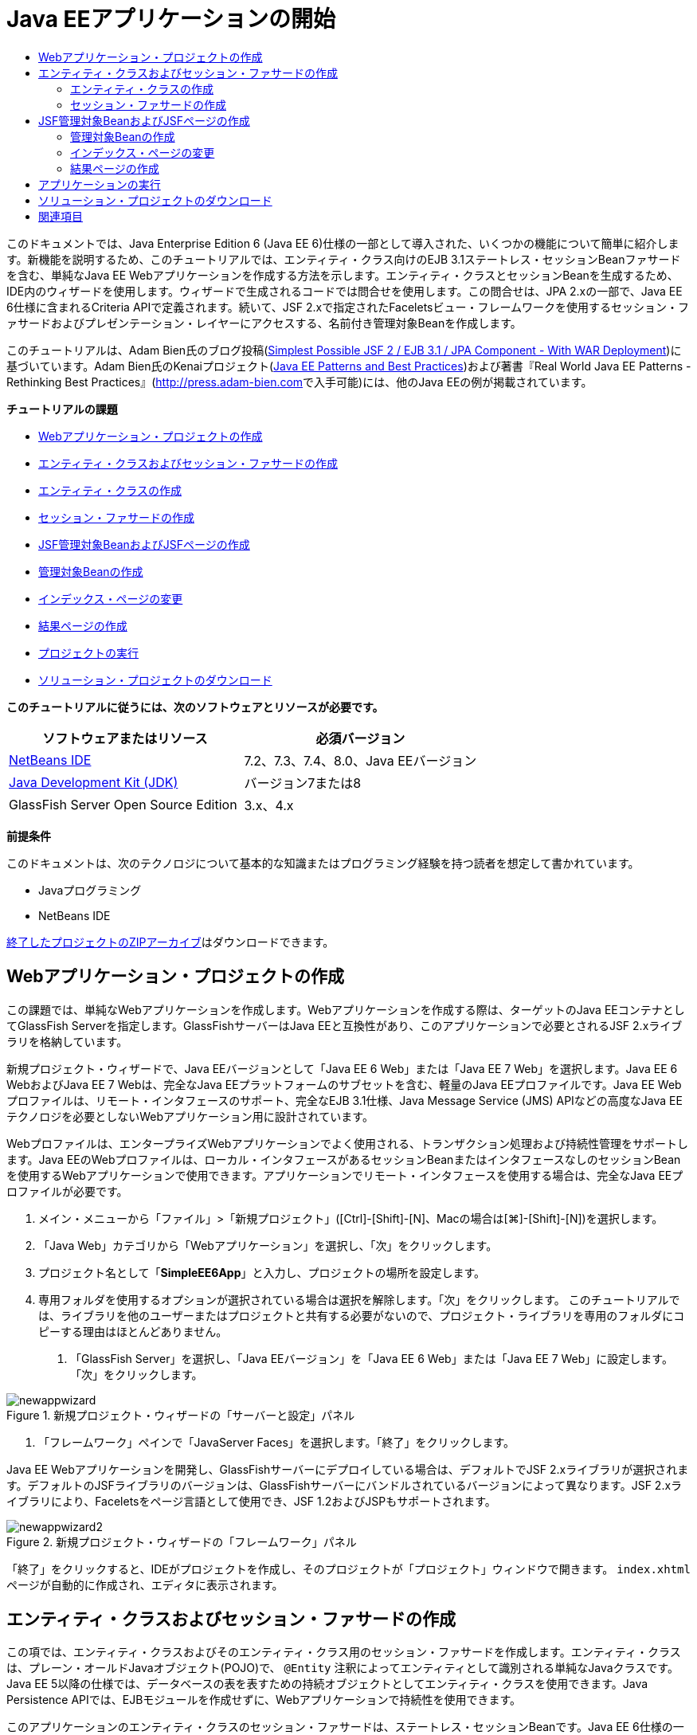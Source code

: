 // 
//     Licensed to the Apache Software Foundation (ASF) under one
//     or more contributor license agreements.  See the NOTICE file
//     distributed with this work for additional information
//     regarding copyright ownership.  The ASF licenses this file
//     to you under the Apache License, Version 2.0 (the
//     "License"); you may not use this file except in compliance
//     with the License.  You may obtain a copy of the License at
// 
//       http://www.apache.org/licenses/LICENSE-2.0
// 
//     Unless required by applicable law or agreed to in writing,
//     software distributed under the License is distributed on an
//     "AS IS" BASIS, WITHOUT WARRANTIES OR CONDITIONS OF ANY
//     KIND, either express or implied.  See the License for the
//     specific language governing permissions and limitations
//     under the License.
//

= Java EEアプリケーションの開始
:jbake-type: tutorial
:jbake-tags: tutorials 
:markup-in-source: verbatim,quotes,macros
:jbake-status: published
:icons: font
:syntax: true
:source-highlighter: pygments
:toc: left
:toc-title:
:description: Java EEアプリケーションの開始 - Apache NetBeans
:keywords: Apache NetBeans, Tutorials, Java EEアプリケーションの開始

このドキュメントでは、Java Enterprise Edition 6 (Java EE 6)仕様の一部として導入された、いくつかの機能について簡単に紹介します。新機能を説明するため、このチュートリアルでは、エンティティ・クラス向けのEJB 3.1ステートレス・セッションBeanファサードを含む、単純なJava EE Webアプリケーションを作成する方法を示します。エンティティ・クラスとセッションBeanを生成するため、IDE内のウィザードを使用します。ウィザードで生成されるコードでは問合せを使用します。この問合せは、JPA 2.xの一部で、Java EE 6仕様に含まれるCriteria APIで定義されます。続いて、JSF 2.xで指定されたFaceletsビュー・フレームワークを使用するセッション・ファサードおよびプレゼンテーション・レイヤーにアクセスする、名前付き管理対象Beanを作成します。

このチュートリアルは、Adam Bien氏のブログ投稿(link:http://www.adam-bien.com/roller/abien/entry/simplest_possible_jsf_2_ejb[+Simplest Possible JSF 2 / EJB 3.1 / JPA Component - With WAR Deployment+])に基づいています。Adam Bien氏のKenaiプロジェクト(link:http://kenai.com/projects/javaee-patterns[+Java EE Patterns and Best Practices+])および著書『Real World Java EE Patterns - Rethinking Best Practices』(link:http://press.adam-bien.com[+http://press.adam-bien.com+]で入手可能)には、他のJava EEの例が掲載されています。

*チュートリアルの課題*

* <<Exercise_1,Webアプリケーション・プロジェクトの作成>>
* <<Exercise_2,エンティティ・クラスおよびセッション・ファサードの作成>>
* <<Exercise_2a,エンティティ・クラスの作成>>
* <<Exercise_2b,セッション・ファサードの作成>>
* <<Exercise_3,JSF管理対象BeanおよびJSFページの作成>>
* <<Exercise_3a,管理対象Beanの作成>>
* <<Exercise_3b,インデックス・ページの変更>>
* <<Exercise_3c,結果ページの作成>>
* <<Exercise_4,プロジェクトの実行>>
* <<Exercise_5,ソリューション・プロジェクトのダウンロード>>

*このチュートリアルに従うには、次のソフトウェアとリソースが必要です。*

|===
|ソフトウェアまたはリソース |必須バージョン 

|link:https://netbeans.org/downloads/index.html[+NetBeans IDE+] |7.2、7.3、7.4、8.0、Java EEバージョン 

|link:http://www.oracle.com/technetwork/java/javase/downloads/index.html[+Java Development Kit (JDK)+] |バージョン7または8 

|GlassFish Server Open Source Edition |3.x、4.x 
|===

*前提条件*

このドキュメントは、次のテクノロジについて基本的な知識またはプログラミング経験を持つ読者を想定して書かれています。

* Javaプログラミング
* NetBeans IDE

link:https://netbeans.org/projects/samples/downloads/download/Samples/JavaEE/SimpleEE6App72.zip[+終了したプロジェクトのZIPアーカイブ+]はダウンロードできます。


== Webアプリケーション・プロジェクトの作成

この課題では、単純なWebアプリケーションを作成します。Webアプリケーションを作成する際は、ターゲットのJava EEコンテナとしてGlassFish Serverを指定します。GlassFishサーバーはJava EEと互換性があり、このアプリケーションで必要とされるJSF 2.xライブラリを格納しています。

新規プロジェクト・ウィザードで、Java EEバージョンとして「Java EE 6 Web」または「Java EE 7 Web」を選択します。Java EE 6 WebおよびJava EE 7 Webは、完全なJava EEプラットフォームのサブセットを含む、軽量のJava EEプロファイルです。Java EE Webプロファイルは、リモート・インタフェースのサポート、完全なEJB 3.1仕様、Java Message Service (JMS) APIなどの高度なJava EEテクノロジを必要としないWebアプリケーション用に設計されています。

Webプロファイルは、エンタープライズWebアプリケーションでよく使用される、トランザクション処理および持続性管理をサポートします。Java EEのWebプロファイルは、ローカル・インタフェースがあるセッションBeanまたはインタフェースなしのセッションBeanを使用するWebアプリケーションで使用できます。アプリケーションでリモート・インタフェースを使用する場合は、完全なJava EEプロファイルが必要です。

1. メイン・メニューから「ファイル」>「新規プロジェクト」([Ctrl]-[Shift]-[N]、Macの場合は[⌘]-[Shift]-[N])を選択します。
2. 「Java Web」カテゴリから「Webアプリケーション」を選択し、「次」をクリックします。
3. プロジェクト名として「*SimpleEE6App*」と入力し、プロジェクトの場所を設定します。
4. 専用フォルダを使用するオプションが選択されている場合は選択を解除します。「次」をクリックします。
このチュートリアルでは、ライブラリを他のユーザーまたはプロジェクトと共有する必要がないので、プロジェクト・ライブラリを専用のフォルダにコピーする理由はほとんどありません。


. 「GlassFish Server」を選択し、「Java EEバージョン」を「Java EE 6 Web」または「Java EE 7 Web」に設定します。「次」をクリックします。

image::images/newappwizard.png[title="新規プロジェクト・ウィザードの「サーバーと設定」パネル"]



. 「フレームワーク」ペインで「JavaServer Faces」を選択します。「終了」をクリックします。

Java EE Webアプリケーションを開発し、GlassFishサーバーにデプロイしている場合は、デフォルトでJSF 2.xライブラリが選択されます。デフォルトのJSFライブラリのバージョンは、GlassFishサーバーにバンドルされているバージョンによって異なります。JSF 2.xライブラリにより、Faceletsをページ言語として使用でき、JSF 1.2およびJSPもサポートされます。

image::images/newappwizard2.png[title="新規プロジェクト・ウィザードの「フレームワーク」パネル"]

「終了」をクリックすると、IDEがプロジェクトを作成し、そのプロジェクトが「プロジェクト」ウィンドウで開きます。 ``index.xhtml`` ページが自動的に作成され、エディタに表示されます。


== エンティティ・クラスおよびセッション・ファサードの作成

この項では、エンティティ・クラスおよびそのエンティティ・クラス用のセッション・ファサードを作成します。エンティティ・クラスは、プレーン・オールドJavaオブジェクト(POJO)で、 ``@Entity`` 注釈によってエンティティとして識別される単純なJavaクラスです。Java EE 5以降の仕様では、データベースの表を表すための持続オブジェクトとしてエンティティ・クラスを使用できます。Java Persistence APIでは、EJBモジュールを作成せずに、Webアプリケーションで持続性を使用できます。

このアプリケーションのエンティティ・クラスのセッション・ファサードは、ステートレス・セッションBeanです。Java EE 6仕様の一部として導入されたエンタープライズJavaBean (EJB) 3.1のアーキテクチャにより、EJB 3.0では必須のビジネス・インタフェースを使用せずにセッションBeanを作成できます。また、Java EE 6仕様では、EJBコンポーネントを直接WARアーカイブにパッケージ化できます。これにより、EARアーカイブにJARアーカイブとしてパッケージされるEJBモジュールを別途作成する必要がなくなるため、小規模なWebアプリケーションの開発を簡素化できます。ただし、複数のマシンに分散された、規模の大きいエンタープライズ・アプリケーションの場合は、EARアーカイブを作成して、ビジネス・ロジックをプレゼンテーション・レイヤーから分離します。

IDEでのEJB 3.1の使用に関する詳細は、link:javaee-entapp-ejb.html[+EJB 3.1を使用したエンタープライズ・アプリケーションの作成+]のチュートリアルを参照してください。

エンティティ・クラスに関する詳細は、link:http://download.oracle.com/javaee/7/tutorial/doc/[+Java EE 7チュートリアル+]のlink:http://docs.oracle.com/javaee/7/tutorial/doc/persistence-intro.htm[+Java Persistence API入門+]の章を参照してください。

セッションBeanの詳細は、link:http://download.oracle.com/javaee/7/tutorial/doc/[+Java EE 7チュートリアル+]のlink:http://docs.oracle.com/javaee/7/tutorial/doc/ejb-intro002.htm[+セッションBeanとは+]の章を参照してください。


=== エンティティ・クラスの作成

この課題では、新規エンティティ・クラス・ウィザードを使用して単純な持続性エンティティ・クラスを作成します。また、このウィザードを使用して、このアプリケーションで使用するデータ・ソースとエンティティ・マネージャを定義する持続性ユニットも作成します。表のデータを表示するためのフィールドをクラスに1つ追加し、新規フィールド用の取得メソッドと設定メソッドを生成します。

エンティティ・クラスには主キーが必要です。ウィザードを使用してエンティティ・クラスを作成する場合、フィールドを主キーとして宣言するため、IDEではデフォルトで ``id`` フィールドが生成され、 ``@Id`` 注釈を使用してフィールドに注釈が付けられます。また、プライマリIDフィールドのキー生成戦略を指定するための ``@GeneratedValue`` という注釈も追加されます。

プロジェクトでJava Persistenceを使用すると、持続フィールドまたはプロパティ向けのオブジェクト・リレーショナル・マッピング情報を提供するデプロイメント・ディスクリプタの構成の必要性が除去され、アプリケーション開発が大幅に簡素化されます。かわりに、注釈を使用して、これらのプロパティを単純なJavaクラス内で直接定義できます。

エンティティの持続性は、EntityManager APIによって管理されます。EntityManager APIは持続性コンテキストを処理し、各持続性コンテキストはエンティティ・インスタンスのグループです。アプリケーション開発時には、クラス内で注釈を使用して、エンティティのインスタンスからなる持続性コンテキストのインスタンスを指定できます。そうすると、エンティティのインスタンスのライフサイクルは、コンテナによって処理されます。

エンティティ・クラスを作成するには、次の手順を行います:

1. プロジェクト・ノードを右クリックし、「新規」>「その他」を選択します。
2. 「持続性」カテゴリから「エンティティ・クラス」を選択します。「次」をクリックします。
3. クラス名に「*Message*」と入力します。
4. パッケージに「*entities*」と入力します。
5. 「持続性ユニットを作成」を選択します。「次」をクリックします。
6. データ・ソースを選択します(たとえば、JavaDBを使用する場合は ``jdbc/sample`` を選択)。

データ・ソース ``jdbc/sample`` は、IDEおよびGlassFishサーバーのインストール時にIDEにバンドルされますが、別のデータベースを使用する場合は他のデータ・ソースを指定することもできます。

他のデフォルト・オプション(持続性ユニット名、EclipseLink持続性プロバイダ)はそのまま使用できます。持続性ユニットが「Java Transaction APIを使用」になっていること、およびアプリケーションデプロイ時にエンティティ・クラスに基づいた表が作成されるように「表生成戦略」が「作成」に設定されていることを確認します。



. 新規エンティティ・クラス・ウィザードで「終了」をクリックします。

「終了」をクリックするとエンティティ・クラスが作成され、そのクラスがエディタに表示されます。IDEによってIDフィールド ``private Long id;`` が作成され、フィールドに ``@Id`` および ``@GeneratedValue(strategy=GenerationType.AUTO)`` という注釈が付与されます。



. エディタで、 ``id`` フィールドの下に ``message`` フィールド(太字で表示)を追加します。

[source,java,subs="{markup-in-source}"]
----

private Long id;
*private String message;*
----


. エディタ内を右クリックして「コードを挿入」([Alt]-[Insert]、Macの場合は[Ctrl]-[I])を選択し、「取得メソッドおよび設定メソッド」を選択します。


. 「取得メソッドおよび設定メソッドの生成」ダイアログ・ボックスで ``message`` フィールドを選択し、「生成」をクリックします。

 ``message`` フィールドに取得メソッドと設定メソッドが生成されます。

image::images/getters-dialog.png[title="「持続性ユニットを作成」ウィザード"]



. 変更を保存します。

エンティティ・クラスは、データベース内の表を表します。このアプリケーションを実行すると、Messageのデータベース表が自動的に作成されます。この表には、 ``id`` 列と ``message`` 列が含まれます。

XMLエディタで持続性ユニットを見ると、アプリケーションがJava Transaction API (JTA)( ``transaction-type="JTA"`` )を使用しています。これは、持続性コンテキストでのエンティティのライフサイクルの管理義務がコンテナに割り当てられることを指定します。この結果、エンティティのライフサイクルがアプリケーションではなくコードで管理されるため、コードが少なくてすみます。JTAを使用してトランザクションを管理する方法については、link:http://www.oracle.com/technetwork/java/javaee/jta/index.html[+Java Transaction API+]のドキュメントを参照してください。


=== セッション・ファサードの作成

この課題では、ウィザードを使用して、Messageエンティティのステートレス・セッション・ファサードを作成します。EJB 3.1仕様で、セッションBeanのビジネス・インタフェースがオプションになったことが示されています。このアプリケーションでは、Beanにアクセスするクライアントがローカル・クライアントであるため、Beanを公開する方法として、ローカル・インタフェースを使用する方法と、インタフェースなしのビューを使用するオプションがあります。

セッションBeanを作成するには、次の手順を行います:

1. プロジェクト・ノードを右クリックし、「新規」>「その他」を選択します。
2. 「Enterprise JavaBeans」カテゴリから「エンティティ・クラスのセッションBean」を選択します。「次」をクリックします。
3. 「 ``Message`` 」エンティティを選択し、「追加」をクリックします。「次」をクリックします。
4. パッケージに「*boundary*」と入力します。「終了」をクリックします。

セッションBeanのビジネス・インタフェースを作成する必要はありませんでした。かわりに、このアプリケーションでは、インタフェースなしのビューを使用して、Beanがローカルの管理対象Beanに公開されます。

image::images/sessionwizard.png[title="「エンティティ・クラスのセッションBean」ウィザード"]

「終了」をクリックすると、IDEによってセッション・ファサード・クラス ``MessageFacade.java`` および ``AbstractFacade.java`` が作成され、エディタでこれらのファイルが開きます。生成されたコードでわかるように、ステートレス・セッションBeanコンポーネントとして ``MessageFacade.java`` を宣言するため、注釈 ``@Stateless`` が使用されます。 ``MessageFacade.java`` は、 ``AbstractFacade.java`` を拡張したもので、ビジネス・ロジックを含み、トランザクションを管理します。


[source,java,subs="{markup-in-source}"]
----

@Stateless
public class MessageFacade extends AbstractFacade<Message> {
    @PersistenceContext(unitName = "SimpleEE6AppPU")
    private EntityManager em;
            
----

ウィザードを使用してエンティティのファサードを作成すると、エンティティ・マネージャ・リソースをセッションBeanコンポーネントに注入し、持続性ユニットの名前を指定するため、デフォルトで ``PersistenceContext`` 注釈( ``@PersistenceContext(unitName="SimpleEE6AppPU")`` )が追加されます。この例では、持続性ユニットの名前が明示的に宣言されますが、アプリケーションに持続性ユニットが1つしかない場合、この名前はオプションです。

IDEでは、エンティティを作成、編集、除去および検索するためのメソッドが、 ``AbstractFacade.java`` に生成されます。EntityManager APIでは、持続性コンテキストと連携するために使用されるメソッドが定義されます。IDEによって、エンティティ・オブジェクトの検索に使用可能な、一般的に使用されるデフォルトの問合せメソッドがいくつか生成されます。 ``findAll`` メソッド、 ``findRange`` メソッドおよび ``count`` メソッドは、問合せを作成するため、Criteria APIで定義されたメソッドを使用します。Criteria APIは、Java EE 6仕様に含まれるJPA 2.x仕様の一部です。


== JSF管理対象BeanおよびJSFページの作成

この項では、JavaServer Faces (JSF) 2.xを使用してアプリケーションのプレゼンテーション・レイヤーを作成し、JSFページで使用される管理対象バッキングBeanを作成します。JSF 2.x仕様により、JSFベースのアプリケーション用の優先ビュー・テクノロジとして、Faceletsのサポートが追加されます。JSF 2.x以降では、クラスを管理対象Beanと宣言するため、ソース・コードで ``@ManagedBean`` 注釈を使用することもできます。JSF管理対象Beanを宣言するために ``faces-config.xml`` ファイルにエントリを追加する必要はなくなりました。管理対象Beanのメソッドにアクセスするため、JSFページでBean名を使用できます。

IDEでのJavaServer Faces 2.x仕様のサポートについては、link:../web/jsf20-support.html[+NetBeans IDEでのJSF 2.xサポート+]を参照してください。

JavaServer Faces 2.x仕様の詳細は、Java EE 7チュートリアルのlink:http://docs.oracle.com/javaee/7/tutorial/doc/jsf-intro.htm[+JavaServer Facesテクノロジ+]の章を参照してください。


=== 管理対象Beanの作成

この課題では、セッション・ファサードへのアクセスに使用される、単純なJSF管理対象Beanを作成します。JSF 2.x仕様により、Beanクラスで注釈を使用して、クラスをJSF管理対象Beanとして識別したり、スコープを指定したり、Beanの名前を指定したりすることができます。

管理対象Beanを作成するには、次の手順を実行します。

1. プロジェクト・ノードを右クリックし、「新規」>「その他」を選択します。
2. 「JavaServer Faces」カテゴリからJSF管理対象Beanを選択します。「次」をクリックします。
3. クラス名に「*MessageView*」と入力します。

Beanでメソッドをコールするときに、管理対象Bean名の ``MessageView`` を、JSFページ ``index.xhtml`` の ``inputText`` および ``commandButton`` の値として使用します。



. パッケージに「*my.presentation*」と入力します。


. 管理対象Beanに使用する名前に「*MessageView*」と入力します。

NOTE: ウィザードを使用して管理対象Beanを作成すると、デフォルトでは、Beanクラスの名前に基づいて先頭を小文字にした名前がBeanに割り当てられます。このチュートリアルおよびデモでは、大文字で始まる名前をBeanに明示的に割り当てます。JSFページでこのBeanを参照するときは、 ``messageView`` ではなく ``MessageView`` を使用します。名前を明示的に割り当てなかった場合は、JSFページでデフォルトの ``messageView`` を使用します。



. 「スコープ」を「リクエスト」に設定します。「終了」をクリックします。

image::images/newjsfbean.png[title="新規JSF管理対象Beanウィザード"]

「終了」をクリックすると、IDEはBeanクラスを作成し、そのクラスがエディタに表示されます。「プロジェクト」ウィンドウに次のファイルが表示されます。

image::images/projectswindow.png[title="ファイル構造を示す「プロジェクト」ウィンドウ"]

エディタで、 ``@ManagedBean`` 注釈、 ``@RequestScoped`` 注釈およびBeanの名前が追加されたことがわかります。


[source,java,subs="{markup-in-source}"]
----

@ManagedBean(name="MessageView")
@RequestScoped
public class MessageView {

    /** Creates a new instance of MessageView */
    public MessageView() {
    }

}

----

ここで、依存性の注入を使用してMessageFacadeセッションBeanへの参照を取得するための ``@EJB`` 注釈を追加します。ファサードに公開された ``findAll`` メソッドと ``create`` メソッドもコールします。IDEのコード補完は、メソッドを入力するときに役立ちます。

1. エディタ内を右クリックして「コードを挿入」([Alt]-[Insert]、Macの場合は[Ctrl]-[I])を選択し、ポップアップ・メニューから「エンタープライズBeanをコール」を選択します。
2. 「エンタープライズBeanをコール」ダイアログ・ボックスで「MessageFacade」を選択します。「OK」をクリックします。

image::images/callbean.png[title="「エンタープライズBeanをコール」ダイアログ"]

「OK」をクリックすると、次のコード(太字で表示)が追加され、Beanが注入されます。


[source,java,subs="{markup-in-source}"]
----

public class MessageView {

    /** Creates a new instance of MessageView */
    public MessageView() {
    }

    // Injects the MessageFacade session bean using the @EJB annotation
    *@EJB
    private MessageFacade messageFacade;*
}

----


. 次のコードを追加して新しいインスタンスを作成します。

[source,java,subs="{markup-in-source}"]
----

/** Creates a new instance of MessageView */
    public MessageView() {
       this.message = new Message();
    }
----


. クラスに次のコードを追加します。

[source,java,subs="{markup-in-source}"]
----

    // Creates a new field
    private Message message;


    // Calls getMessage to retrieve the message
    public Message getMessage() {
       return message;
    }

    // Returns the total number of messages
    public int getNumberOfMessages(){
       return messageFacade.findAll().size();
    }

    // Saves the message and then returns the string "theend"
    public String postMessage(){
       this.messageFacade.create(message);
       return "theend";
    }

----


. エディタ内を右クリックして「インポートを修正」([Alt]-[Shift]-[I]、Macの場合は[⌘]-[Shift]-[I])を選択し、変更内容を保存します。

エディタでコード補完を使用すると、コードの入力に役立ちます。

 ``postMessage`` メソッドが文字列「theend」を返します。JSF 2.x仕様では、Faceletsテクノロジを使用するアプリケーションで暗黙ナビゲーション・ルールを使用できます。このアプリケーションは、 ``faces-config.xml`` にナビゲーション・ルールが構成されていません。かわりに、ナビゲーション・ハンドラが、アプリケーション内で適切なページを検索しようとします。この場合、ナビゲーション・ハンドラは、 ``postMessage`` メソッドが呼び出されると、 ``theend.xhtml`` という名前のページを検索しようとします。


=== インデックス・ページの変更

この課題では、 ``index.xhtml`` ページに単純な変更を加えて、いくつかのUIコンポーネントを追加します。入力テキスト・フィールドとボタンのあるフォームを追加します。

1. エディタで ``index.xhtml`` を開きます。
2. 次の単純なフォームを ``<h:body>`` タグの間に追加するようにファイルを変更します。

[source,xml,subs="{markup-in-source}"]
----

<h:body>
    *<f:view>
        <h:form>
            <h:outputLabel value="Message:"/><h:inputText value="#{MessageView.message.message}"/>
            <h:commandButton action="#{MessageView.postMessage}" value="Post Message"/>
        </h:form>
    </f:view>*
</h:body>
----

JSFのコード補完は、コードを入力するときに役立ちます。

image::images/jsfcodecompletion1.png[title="ソース・エディタでのコード補完"]

NOTE: コードをコピーしてファイルに貼り付けると、 ``<f:view>`` がある行の左マージンに警告が表示されます。この行に挿入カーソルを置いて[Alt]-[Space]を入力すると、エラーの解決方法に関するヒントを開くことができます。このヒントは、 ``xmlns:f="http://xmlns.jcp.org/jsf/core"`` というライブラリ宣言を追加する必要があることを示しています。



. 変更を保存します。

 ``inputText`` コンポーネントと ``commandButton`` コンポーネントが、名前付きのJSF管理対象Bean ``MessageView`` でメソッドを呼び出します。 ``postMessage`` メソッドが「theend」を返し、ナビゲーション・ハンドラが ``theend.xhtml`` という名前のページを検索します。


=== 結果ページの作成

この課題では、JSFページ ``theend.xhtml`` を作成します。このページは、ユーザーが ``index.xhtml`` のPost Messageボタンをクリックし、JSF管理対象Beanの ``postMessage`` メソッドを呼び出したときに表示されます。

1. プロジェクト・ノードを右クリックし、「新規」>「その他」を選択します。
2. 「JavaServer Faces」カテゴリから「JSFページ」を選択します。「次」をクリックします。
3. ファイル名に「*theend*」と入力します。
4. 「Facelets」オプションが選択されていることを確認します。「終了」をクリックします。

image::images/result-jsf-page.png[title="新規JSFファイル・ウィザードでのtheend JSFファイルの作成"]



. 次のコードを<h:body> タグの間に入力してファイルを変更します。

[source,xml,subs="{markup-in-source}"]
----

<h:body>
    *<h:outputLabel value="Thanks! There are "/>
    <h:outputText value="#{MessageView.numberOfMessages}"/>
    <h:outputLabel value=" messages!"/>*
</h:body>
----

入力を始めると、 ``xmlns:h="http://xmlns.jcp.org/jsf/html"`` タグ・ライブラリ定義がJSF要素のファイルに自動的に追加されます。


== アプリケーションの実行

これで、アプリケーションのコード作成が終了しました。ブラウザでアプリケーションをテストできます。

1. 「プロジェクト」ウィンドウでプロジェクト・ノードを右クリックし、「実行」を選択します。

「実行」を選択すると、アプリケーションがビルドおよびデプロイされ、 ``index.xhtml`` がブラウザに表示されます。



. テキスト・フィールドにメッセージを入力します。「Post Message」をクリックします。

image::images/browser1.png[title="ブラウザのアプリケーション"]

「Post Message」をクリックすると、メッセージがデータベースに保存され、メッセージ数が取得され、表示されます。

image::images/browser2.png[title="結果が表示されたブラウザのアプリケーション"] 


== ソリューション・プロジェクトのダウンロード

このチュートリアルで使用するサンプル・プロジェクトは、次の方法でダウンロードできます。

* link:https://netbeans.org/projects/samples/downloads/download/Samples/JavaEE/SimpleEE6App72.zip[+終了したプロジェクトのZIPアーカイブ+]をダウンロードします。
* 次の手順を実行して、プロジェクト・ソースをNetBeansのサンプルからチェックアウトします。
1. メイン・メニューから「チーム」>「Subversion」>「チェックアウト」を選択します。
2. 「チェックアウト」ダイアログ・ボックスで次のリポジトリURLを入力します。
 ``https://svn.netbeans.org/svn/samples~samples-source-code`` 
「次」をクリックします。


. 「参照」をクリックして「リポジトリ・フォルダを参照」ダイアログ・ボックスを開きます。


. ルート・ノードを展開し、*samples/javaee/SimpleEE6App*を選択します。「OK」をクリックします。


. ソースのローカル・フォルダを指定します(ローカル・フォルダは空である必要があります)。


. 「終了」をクリックします。

「終了」をクリックすると、IDEではローカル・フォルダがSubversionリポジトリとして初期化され、プロジェクト・ソースがチェックアウトされます。



. チェックアウトが完了するときに表示されるダイアログで、「プロジェクトを開く」をクリックします。

NOTE: ソースをチェックアウトするには、Subversionクライアントが必要です。Subversionのインストールの詳細は、link:../ide/subversion.html[+NetBeans IDEでのSubversionガイド+]のlink:../ide/subversion.html#settingUp[+Subversionの設定+]の項を参照してください。


link:/about/contact_form.html?to=3&subject=Feedback:%20Getting%20Started%20with%20Java%20EE%206%20Applications[+このチュートリアルに関するご意見をお寄せください+]



== 関連項目

NetBeans IDEを使用したJava EEアプリケーションの開発方法の詳細は、次のリソースを参照してください。

* link:javaee-intro.html[+Java EEテクノロジ入門+]
* link:../web/jsf20-support.html[+NetBeans IDEでのJSF 2.xのサポート+]
* link:../../trails/java-ee.html[+Java EEおよびJava Webの学習+]

Java EEテクノロジを使用したアプリケーション開発の詳細は、link:http://download.oracle.com/javaee/7/tutorial/doc/[+Java EE 7チュートリアル+]を参照してください。

link:../../../community/lists/top.html[+nbj2eeメーリング・リストに登録する+]ことによって、NetBeans IDE Java EE開発機能に関するご意見やご提案を送信したり、サポートを受けたり、最新の開発情報を入手したりできます。

